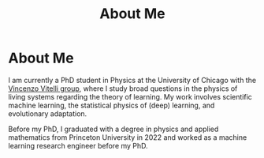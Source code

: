 #+title: About Me
* About Me
I am currently a PhD student in Physics at the University of Chicago with the [[https://home.uchicago.edu/~vitelli][Vincenzo Vitelli group]], where I study broad questions in the physics of living systems regarding the theory of learning. My work involves scientific machine learning, the statistical physics of (deep) learning, and evolutionary adaptation.

Before my PhD, I graduated with a degree in physics and applied mathematics from Princeton University in 2022 and worked as a machine learning research engineer before my PhD.
